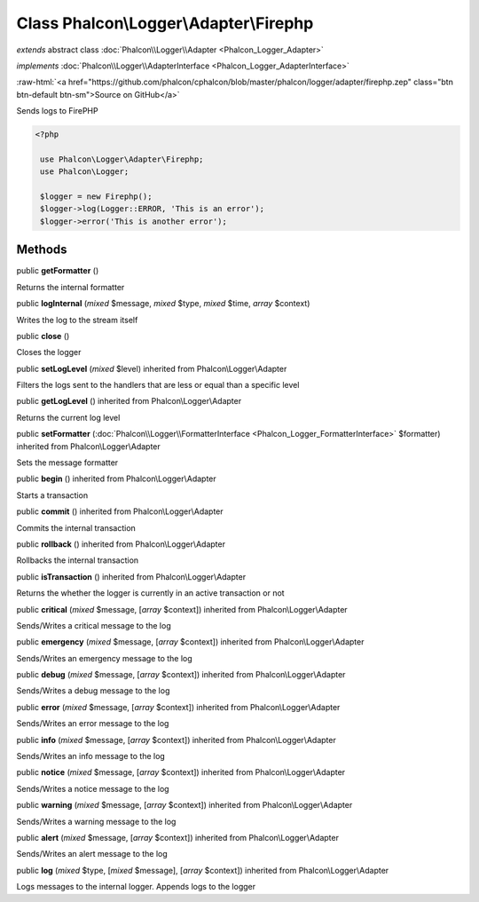 Class **Phalcon\\Logger\\Adapter\\Firephp**
===========================================

*extends* abstract class :doc:`Phalcon\\Logger\\Adapter <Phalcon_Logger_Adapter>`

*implements* :doc:`Phalcon\\Logger\\AdapterInterface <Phalcon_Logger_AdapterInterface>`

.. role:: raw-html(raw)
   :format: html

:raw-html:`<a href="https://github.com/phalcon/cphalcon/blob/master/phalcon/logger/adapter/firephp.zep" class="btn btn-default btn-sm">Source on GitHub</a>`

Sends logs to FirePHP  

.. code-block:: php

    <?php

     use Phalcon\Logger\Adapter\Firephp;
     use Phalcon\Logger;
    
     $logger = new Firephp();
     $logger->log(Logger::ERROR, 'This is an error');
     $logger->error('This is another error');



Methods
-------

public  **getFormatter** ()

Returns the internal formatter



public  **logInternal** (*mixed* $message, *mixed* $type, *mixed* $time, *array* $context)

Writes the log to the stream itself



public  **close** ()

Closes the logger



public  **setLogLevel** (*mixed* $level) inherited from Phalcon\\Logger\\Adapter

Filters the logs sent to the handlers that are less or equal than a specific level



public  **getLogLevel** () inherited from Phalcon\\Logger\\Adapter

Returns the current log level



public  **setFormatter** (:doc:`Phalcon\\Logger\\FormatterInterface <Phalcon_Logger_FormatterInterface>` $formatter) inherited from Phalcon\\Logger\\Adapter

Sets the message formatter



public  **begin** () inherited from Phalcon\\Logger\\Adapter

Starts a transaction



public  **commit** () inherited from Phalcon\\Logger\\Adapter

Commits the internal transaction



public  **rollback** () inherited from Phalcon\\Logger\\Adapter

Rollbacks the internal transaction



public  **isTransaction** () inherited from Phalcon\\Logger\\Adapter

Returns the whether the logger is currently in an active transaction or not



public  **critical** (*mixed* $message, [*array* $context]) inherited from Phalcon\\Logger\\Adapter

Sends/Writes a critical message to the log



public  **emergency** (*mixed* $message, [*array* $context]) inherited from Phalcon\\Logger\\Adapter

Sends/Writes an emergency message to the log



public  **debug** (*mixed* $message, [*array* $context]) inherited from Phalcon\\Logger\\Adapter

Sends/Writes a debug message to the log



public  **error** (*mixed* $message, [*array* $context]) inherited from Phalcon\\Logger\\Adapter

Sends/Writes an error message to the log



public  **info** (*mixed* $message, [*array* $context]) inherited from Phalcon\\Logger\\Adapter

Sends/Writes an info message to the log



public  **notice** (*mixed* $message, [*array* $context]) inherited from Phalcon\\Logger\\Adapter

Sends/Writes a notice message to the log



public  **warning** (*mixed* $message, [*array* $context]) inherited from Phalcon\\Logger\\Adapter

Sends/Writes a warning message to the log



public  **alert** (*mixed* $message, [*array* $context]) inherited from Phalcon\\Logger\\Adapter

Sends/Writes an alert message to the log



public  **log** (*mixed* $type, [*mixed* $message], [*array* $context]) inherited from Phalcon\\Logger\\Adapter

Logs messages to the internal logger. Appends logs to the logger



